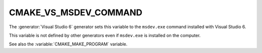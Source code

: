 CMAKE_VS_MSDEV_COMMAND
----------------------

The :generator:`Visual Studio 6` generator sets this variable to the
``msdev.exe`` command installed with Visual Studio 6.

This variable is not defined by other generators even if ``msdev.exe``
is installed on the computer.

See also the :variable:`CMAKE_MAKE_PROGRAM` variable.
